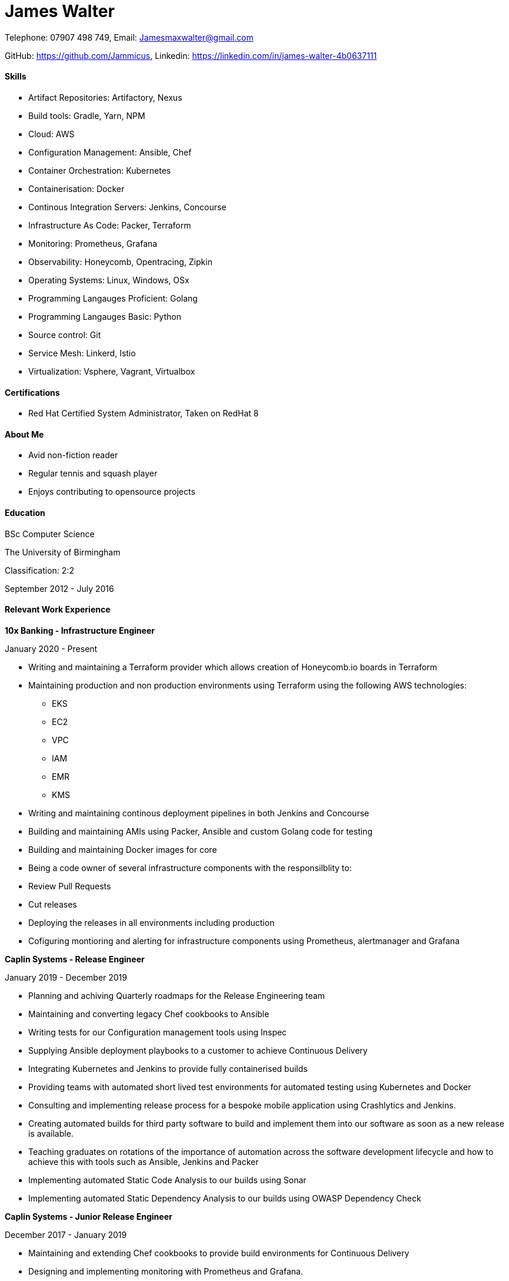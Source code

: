 :nofooter:
// https://github.com/darshandsoni/asciidoctor-skins/blob/gh-pages/css/boot-lumen.css
:stylesheet: resources/boot-lumen.css

# James Walter

Telephone: 07907 498 749, Email: Jamesmaxwalter@gmail.com

GitHub: https://github.com/Jammicus, Linkedin: https://linkedin.com/in/james-walter-4b0637111

#### Skills

* Artifact Repositories: Artifactory, Nexus
* Build tools: Gradle, Yarn, NPM
* Cloud: AWS
* Configuration Management: Ansible, Chef
* Container Orchestration: Kubernetes
* Containerisation: Docker
* Continous Integration Servers: Jenkins, Concourse
* Infrastructure As Code: Packer, Terraform
* Monitoring: Prometheus, Grafana
* Observability: Honeycomb, Opentracing, Zipkin
* Operating Systems: Linux, Windows, OSx
* Programming Langauges Proficient: Golang
* Programming Langauges Basic: Python
* Source control: Git
* Service Mesh: Linkerd, Istio
* Virtualization: Vsphere, Vagrant, Virtualbox

#### Certifications

* Red Hat Certified System Administrator, Taken on RedHat 8

#### About Me

* Avid non-fiction reader
* Regular tennis and squash player
* Enjoys contributing to opensource projects


#### Education

BSc Computer Science

The University of Birmingham

Classification: 2:2

September 2012 - July 2016

#### Relevant Work Experience

**10x Banking - Infrastructure Engineer**

January 2020 - Present

* Writing and maintaining a Terraform provider which allows creation of Honeycomb.io boards in Terraform
* Maintaining production and non production environments using Terraform using the following AWS technologies:
    ** EKS
    ** EC2
    ** VPC
    ** IAM 
    ** EMR
    ** KMS 
* Writing and maintaining continous deployment pipelines in both Jenkins and Concourse
* Building and maintaining AMIs using Packer, Ansible and custom Golang code for testing
* Building and maintaining Docker images for core 
* Being a code owner of several infrastructure components with the responsilblity to:
    * Review Pull Requests
    * Cut releases
    * Deploying the releases in all environments including production
* Cofiguring montioring and alerting for infrastructure components using Prometheus, alertmanager and Grafana

**Caplin Systems -  Release Engineer**

January 2019 - December 2019

* Planning and achiving Quarterly roadmaps for the Release Engineering team
* Maintaining and converting legacy Chef cookbooks to Ansible
* Writing tests for our Configuration management tools using Inspec
* Supplying Ansible deployment playbooks to a customer to achieve Continuous Delivery
* Integrating Kubernetes and Jenkins to provide fully containerised builds
* Providing teams with automated short lived test environments for automated testing using Kubernetes and Docker
* Consulting and implementing release process for a bespoke mobile application using Crashlytics and Jenkins.
* Creating automated builds for third party software to build and implement them into our software as soon as a new release is available. 
* Teaching graduates on rotations of the importance of automation across the software development lifecycle and how to achieve this with tools such as Ansible, Jenkins and Packer 
* Implementing automated Static Code Analysis to our builds using Sonar
* Implementing automated Static Dependency Analysis to our builds using OWASP Dependency Check

**Caplin Systems -  Junior Release Engineer**

December 2017 - January 2019

* Maintaining and extending Chef cookbooks to provide build environments for Continuous Delivery
* Designing and implementing monitoring with Prometheus and Grafana.
* Implementing build and release pipelines for the whole development lifecycle using Jenkins and Artifactory to ensure we achieve Continuous Delivery across all products. 
* Using Packer to generate RedHat based templates for provisioning in VSphere.
* Maintaining and adding an automated release note generator written in Groovy

#### References

Available on request
